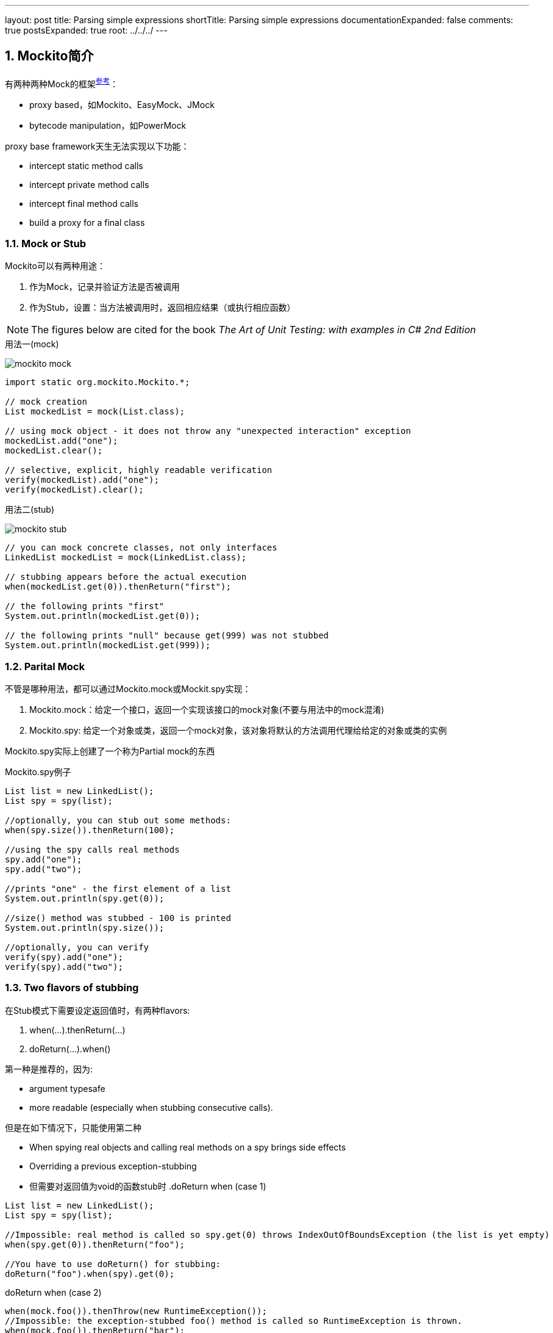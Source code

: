 ---
layout: post
title: Parsing simple expressions
shortTitle: Parsing simple expressions
documentationExpanded: false
comments: true
postsExpanded: true
root: ../../../
---

:toc: macro
:toclevels: 4
:sectnums:
:imagesdir: ../images
:hp-tags: Keycloak

== Mockito简介

有两种两种Mock的框架^http://blog.rseiler.at/2014/06/explanation-how-proxy-based-mock.html[参考]^：

- proxy based，如Mockito、EasyMock、JMock
- bytecode manipulation，如PowerMock

proxy base framework天生无法实现以下功能：

*   intercept static method calls
*   intercept private method calls
*   intercept final method calls
*   build a proxy for a final class

=== Mock or Stub

Mockito可以有两种用途：

1. 作为Mock，记录并验证方法是否被调用
2. 作为Stub，设置：当方法被调用时，返回相应结果（或执行相应函数）

[NOTE]
The figures below are cited for the book __The Art of Unit Testing: with examples in C# 2nd Edition__

.用法一(mock)
image:mockito-mock.png[]

[source,java]
----
import static org.mockito.Mockito.*;

// mock creation
List mockedList = mock(List.class);

// using mock object - it does not throw any "unexpected interaction" exception
mockedList.add("one");
mockedList.clear();

// selective, explicit, highly readable verification
verify(mockedList).add("one");
verify(mockedList).clear();
----

.用法二(stub)
image:mockito-stub.png[]
[source,java]
----
// you can mock concrete classes, not only interfaces
LinkedList mockedList = mock(LinkedList.class);

// stubbing appears before the actual execution
when(mockedList.get(0)).thenReturn("first");

// the following prints "first"
System.out.println(mockedList.get(0));

// the following prints "null" because get(999) was not stubbed
System.out.println(mockedList.get(999));
----

=== Parital Mock

不管是哪种用法，都可以通过Mockito.mock或Mockit.spy实现：

1. Mockito.mock：给定一个接口，返回一个实现该接口的mock对象(不要与用法中的mock混淆)
2. Mockito.spy: 给定一个对象或类，返回一个mock对象，该对象将默认的方法调用代理给给定的对象或类的实例



Mockito.spy实际上创建了一个称为Partial mock的东西

.Mockito.spy例子
[source,java]
----
List list = new LinkedList();
List spy = spy(list);

//optionally, you can stub out some methods:
when(spy.size()).thenReturn(100);

//using the spy calls real methods
spy.add("one");
spy.add("two");

//prints "one" - the first element of a list
System.out.println(spy.get(0));

//size() method was stubbed - 100 is printed
System.out.println(spy.size());

//optionally, you can verify
verify(spy).add("one");
verify(spy).add("two");
----

=== Two flavors  of stubbing

在Stub模式下需要设定返回值时，有两种flavors:

1. when(...).thenReturn(...)
2. doReturn(...).when()

第一种是推荐的，因为:

* argument typesafe
* more readable (especially when stubbing consecutive calls).

但是在如下情况下，只能使用第二种

* When spying real objects and calling real methods on a spy brings side effects
* Overriding a previous exception-stubbing
* 但需要对返回值为void的函数stub时
.doReturn when (case 1)
[source,java]
----
List list = new LinkedList();
List spy = spy(list);

//Impossible: real method is called so spy.get(0) throws IndexOutOfBoundsException (the list is yet empty)
when(spy.get(0)).thenReturn("foo");

//You have to use doReturn() for stubbing:
doReturn("foo").when(spy).get(0);
----

.doReturn when (case 2)
[source,java]
----
when(mock.foo()).thenThrow(new RuntimeException());
//Impossible: the exception-stubbed foo() method is called so RuntimeException is thrown.
when(mock.foo()).thenReturn("bar");
//You have to use doReturn() for stubbing:
doReturn("bar").when(mock).foo();
----

.doReturn when (case 3)
[source,java]
----
SomeClass spy = modke(SomeClass.class);
// won't compile because mock.size() returns void
when(mock.someVoidMethod()).thenThrows(...)
----

== 实现

=== 几个关键的概念（内部）

在介绍实现之前，需要先介绍Mockito中的关键概念

.InvocationMatcher
代表如何匹配一个方法调用（即将Stub和实际调用关联起来），包含了一个Invocation和Matcher列表（对应方法的参数列表）

.Invocation
可以简单理解为类或者接口的方法，虽然Mockito在其上增加了其他的信息。

.Mather列表
Mockito使用hamcrest来匹配两个值，主要是匹配函数的调用参数

.Answer
Stub的行为，即stub被调用时，返回什么值

.InvocationContainer
一个mock对象有一个InvocationContainer，包含了所有的Stub信息(StubbedInvocationMatcher列表），每个Stub信息包含一个InvocationMatcher和一个Answer**队列**

.MockMaker
用来创建Mock对象，需要能动态生成类的功能，默认由CglibMockMaker实现。MockMaker创建的Mock对象会把调用代理给MockHandler

=== 流程

Mockito对外的接口通过Mockito类提供，其底层又代理给MockitoCore实现，不管是Mockito.mock还是Mockito.spy方法，都通过MockitoCore.mock实现

MockitoCore.mock需要两个参数

- 被mock的class object或者object
- MockSettings（MockSettingsImpl），它指定:
** 默认的answer，如调用spiedInstance的相应方法
** spiedInstance等信息（在partial mock的情况）


MockitoCore.mock的会执行以下操作：

- 通过MockSettingsImpl检查被mock的interface/object是否合法
- 初始化一个MockHandler，用来处理回调
- 通过MockMaker创建mock对象，这个MockMaker默认是CglibMockMaker，用户可以自己定义
- 将setting中的spiedInstance中的field值，拷贝到创建的mock对象

上面提到的创建的MockHandler由好几个InternalMockHandler级联而成完成功能：MockHandlerImpl，NullResultGuardian，InvocationNotifierHandler。其中最重要的是MockHandlerImpl，该类的的Object handle(Invocation)方法会完成以下功能：

- 如果前面调用过doReturn/doAnswer等方法，则记录匹配的InvocationMatcher（如表面怎样的函数调用需要返回前面doReturn制定的返回值），结束
- 如果前面调用过verify，则执行verify操作，结束
- 记录本次的InvocationMatcher，生成一个OngoingStubbingImpl给后续的when和thenReturn使用，下一步
- 如果发现有针对本Invokation的Stub，则调用之（真实调用就是会调用到这里）


when函数需要依赖MockHandlerImpl里生存的OngoingStubbingImpl，其流程很简单：返回并清除IOngoingStubbing

thenReturn实际上是IOngoingStubbing的方法，主要功能是记录Stub的Answer部分



== Reference

- http://blog.rseiler.at/2014/06/explanation-how-proxy-based-mock.html[Explanation how proxy based Mock Frameworks work]

- http://amzn.com/1617290890[The Art of Unit Testing: with examples in C# 2nd Edition]
